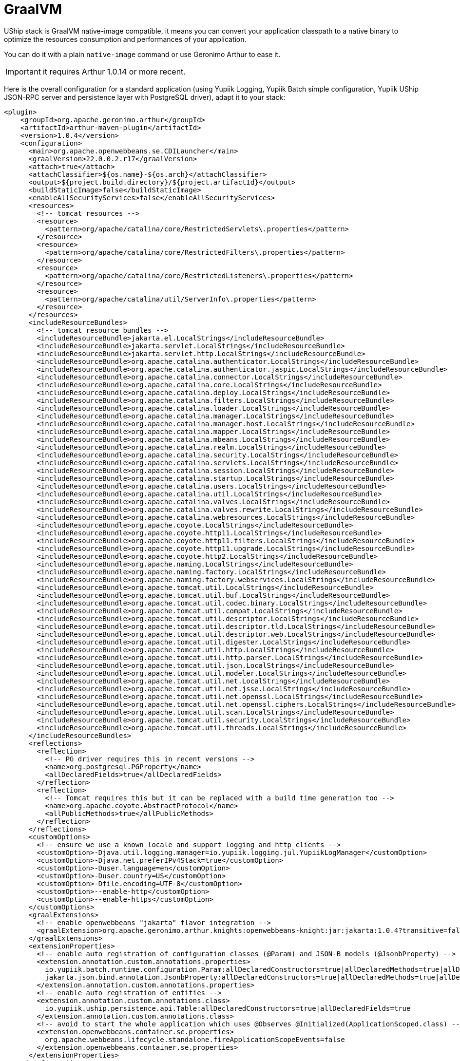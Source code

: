 = GraalVM

UShip stack is GraalVM native-image compatible, it means you can convert your application classpath to a native binary to optimize the resources consumption and performances of your application.

You can do it with a plain `native-image` command or use Geronimo Arthur to ease it.

IMPORTANT: it requires Arthur 1.0.14 or more recent.

Here is the overall configuration for a standard application (using Yupiik Logging, Yupiik Batch simple configuration, Yupiik UShip JSON-RPC server and persistence layer with PostgreSQL driver), adapt it to your stack:

[source,xml]
----
<plugin>
    <groupId>org.apache.geronimo.arthur</groupId>
    <artifactId>arthur-maven-plugin</artifactId>
    <version>1.0.4</version>
    <configuration>
      <main>org.apache.openwebbeans.se.CDILauncher</main>
      <graalVersion>22.0.0.2.r17</graalVersion>
      <attach>true</attach>
      <attachClassifier>${os.name}-${os.arch}</attachClassifier>
      <output>${project.build.directory}/${project.artifactId}</output>
      <buildStaticImage>false</buildStaticImage>
      <enableAllSecurityServices>false</enableAllSecurityServices>
      <resources>
        <!-- tomcat resources -->
        <resource>
          <pattern>org/apache/catalina/core/RestrictedServlets\.properties</pattern>
        </resource>
        <resource>
          <pattern>org/apache/catalina/core/RestrictedFilters\.properties</pattern>
        </resource>
        <resource>
          <pattern>org/apache/catalina/core/RestrictedListeners\.properties</pattern>
        </resource>
        <resource>
          <pattern>org/apache/catalina/util/ServerInfo\.properties</pattern>
        </resource>
      </resources>
      <includeResourceBundles>
        <!-- tomcat resource bundles -->
        <includeResourceBundle>jakarta.el.LocalStrings</includeResourceBundle>
        <includeResourceBundle>jakarta.servlet.LocalStrings</includeResourceBundle>
        <includeResourceBundle>jakarta.servlet.http.LocalStrings</includeResourceBundle>
        <includeResourceBundle>org.apache.catalina.authenticator.LocalStrings</includeResourceBundle>
        <includeResourceBundle>org.apache.catalina.authenticator.jaspic.LocalStrings</includeResourceBundle>
        <includeResourceBundle>org.apache.catalina.connector.LocalStrings</includeResourceBundle>
        <includeResourceBundle>org.apache.catalina.core.LocalStrings</includeResourceBundle>
        <includeResourceBundle>org.apache.catalina.deploy.LocalStrings</includeResourceBundle>
        <includeResourceBundle>org.apache.catalina.filters.LocalStrings</includeResourceBundle>
        <includeResourceBundle>org.apache.catalina.loader.LocalStrings</includeResourceBundle>
        <includeResourceBundle>org.apache.catalina.manager.LocalStrings</includeResourceBundle>
        <includeResourceBundle>org.apache.catalina.manager.host.LocalStrings</includeResourceBundle>
        <includeResourceBundle>org.apache.catalina.mapper.LocalStrings</includeResourceBundle>
        <includeResourceBundle>org.apache.catalina.mbeans.LocalStrings</includeResourceBundle>
        <includeResourceBundle>org.apache.catalina.realm.LocalStrings</includeResourceBundle>
        <includeResourceBundle>org.apache.catalina.security.LocalStrings</includeResourceBundle>
        <includeResourceBundle>org.apache.catalina.servlets.LocalStrings</includeResourceBundle>
        <includeResourceBundle>org.apache.catalina.session.LocalStrings</includeResourceBundle>
        <includeResourceBundle>org.apache.catalina.startup.LocalStrings</includeResourceBundle>
        <includeResourceBundle>org.apache.catalina.users.LocalStrings</includeResourceBundle>
        <includeResourceBundle>org.apache.catalina.util.LocalStrings</includeResourceBundle>
        <includeResourceBundle>org.apache.catalina.valves.LocalStrings</includeResourceBundle>
        <includeResourceBundle>org.apache.catalina.valves.rewrite.LocalStrings</includeResourceBundle>
        <includeResourceBundle>org.apache.catalina.webresources.LocalStrings</includeResourceBundle>
        <includeResourceBundle>org.apache.coyote.LocalStrings</includeResourceBundle>
        <includeResourceBundle>org.apache.coyote.http11.LocalStrings</includeResourceBundle>
        <includeResourceBundle>org.apache.coyote.http11.filters.LocalStrings</includeResourceBundle>
        <includeResourceBundle>org.apache.coyote.http11.upgrade.LocalStrings</includeResourceBundle>
        <includeResourceBundle>org.apache.coyote.http2.LocalStrings</includeResourceBundle>
        <includeResourceBundle>org.apache.naming.LocalStrings</includeResourceBundle>
        <includeResourceBundle>org.apache.naming.factory.LocalStrings</includeResourceBundle>
        <includeResourceBundle>org.apache.naming.factory.webservices.LocalStrings</includeResourceBundle>
        <includeResourceBundle>org.apache.tomcat.util.LocalStrings</includeResourceBundle>
        <includeResourceBundle>org.apache.tomcat.util.buf.LocalStrings</includeResourceBundle>
        <includeResourceBundle>org.apache.tomcat.util.codec.binary.LocalStrings</includeResourceBundle>
        <includeResourceBundle>org.apache.tomcat.util.compat.LocalStrings</includeResourceBundle>
        <includeResourceBundle>org.apache.tomcat.util.descriptor.LocalStrings</includeResourceBundle>
        <includeResourceBundle>org.apache.tomcat.util.descriptor.tld.LocalStrings</includeResourceBundle>
        <includeResourceBundle>org.apache.tomcat.util.descriptor.web.LocalStrings</includeResourceBundle>
        <includeResourceBundle>org.apache.tomcat.util.digester.LocalStrings</includeResourceBundle>
        <includeResourceBundle>org.apache.tomcat.util.http.LocalStrings</includeResourceBundle>
        <includeResourceBundle>org.apache.tomcat.util.http.parser.LocalStrings</includeResourceBundle>
        <includeResourceBundle>org.apache.tomcat.util.json.LocalStrings</includeResourceBundle>
        <includeResourceBundle>org.apache.tomcat.util.modeler.LocalStrings</includeResourceBundle>
        <includeResourceBundle>org.apache.tomcat.util.net.LocalStrings</includeResourceBundle>
        <includeResourceBundle>org.apache.tomcat.util.net.jsse.LocalStrings</includeResourceBundle>
        <includeResourceBundle>org.apache.tomcat.util.net.openssl.LocalStrings</includeResourceBundle>
        <includeResourceBundle>org.apache.tomcat.util.net.openssl.ciphers.LocalStrings</includeResourceBundle>
        <includeResourceBundle>org.apache.tomcat.util.scan.LocalStrings</includeResourceBundle>
        <includeResourceBundle>org.apache.tomcat.util.security.LocalStrings</includeResourceBundle>
        <includeResourceBundle>org.apache.tomcat.util.threads.LocalStrings</includeResourceBundle>
      </includeResourceBundles>
      <reflections>
        <reflection>
          <!-- PG driver requires this in recent versions -->
          <name>org.postgresql.PGProperty</name>
          <allDeclaredFields>true</allDeclaredFields>
        </reflection>
        <reflection>
          <!-- Tomcat requires this but it can be replaced with a build time generation too -->
          <name>org.apache.coyote.AbstractProtocol</name>
          <allPublicMethods>true</allPublicMethods>
        </reflection>
      </reflections>
      <customOptions>
        <!-- ensure we use a known locale and support logging and http clients -->
        <customOption>-Djava.util.logging.manager=io.yupiik.logging.jul.YupiikLogManager</customOption>
        <customOption>-Djava.net.preferIPv4Stack=true</customOption>
        <customOption>-Duser.language=en</customOption>
        <customOption>-Duser.country=US</customOption>
        <customOption>-Dfile.encoding=UTF-8</customOption>
        <customOption>--enable-http</customOption>
        <customOption>--enable-https</customOption>
      </customOptions>
      <graalExtensions>
        <!-- enable openwebbeans "jakarta" flavor integration -->
        <graalExtension>org.apache.geronimo.arthur.knights:openwebbeans-knight:jar:jakarta:1.0.4?transitive=false</graalExtension>
      </graalExtensions>
      <extensionProperties>
        <!-- enable auto registration of configuration classes (@Param) and JSON-B models (@JsonbProperty) -->
        <extension.annotation.custom.annotations.properties>
          io.yupiik.batch.runtime.configuration.Param:allDeclaredConstructors=true|allDeclaredMethods=true|allDeclaredFields=true,
          jakarta.json.bind.annotation.JsonbProperty:allDeclaredConstructors=true|allDeclaredMethods=true|allDeclaredFields=true
        </extension.annotation.custom.annotations.properties>
        <!-- enable auto registration of entities -->
        <extension.annotation.custom.annotations.class>
          io.yupiik.uship.persistence.api.Table:allDeclaredConstructors=true|allDeclaredFields=true
        </extension.annotation.custom.annotations.class>
        <!-- avoid to start the whole application which uses @Observes @Initialized(ApplicationScoped.class) -->
        <extension.openwebbeans.container.se.properties>
          org.apache.webbeans.lifecycle.standalone.fireApplicationScopeEvents=false
        </extension.openwebbeans.container.se.properties>
      </extensionProperties>
    </configuration>
</plugin>
----

IMPORTANT: this configuration will work for your models if they have at least one explicit `@JsonbProperty` otherwise you will need to register them explicitly in `<reflections>` section.
